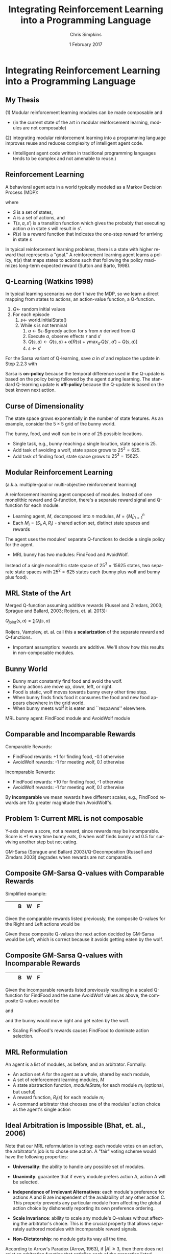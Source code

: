#+TITLE:     Integrating Reinforcement Learning into a Programming Language
#+AUTHOR:    Chris Simpkins
#+EMAIL:
#+DATE:      1 February 2017
#+DESCRIPTION:
#+KEYWORDS:
#+LANGUAGE:  en
#+OPTIONS: H:2 toc:nil num:t
#+BEAMER_FRAME_LEVEL: 2
#+COLUMNS: %40ITEM %10BEAMER_env(Env) %9BEAMER_envargs(Env Args) %4BEAMER_col(Col) %10BEAMER_extra(Extra)
#+LaTeX_CLASS: beamer
#+LaTeX_CLASS_OPTIONS: [smaller,aspectratio=1610]
#+LaTeX_HEADER: \usepackage{verbatim, multicol, tabularx,color}
#+LaTeX_HEADER: \usepackage{amsmath,amsthm, amssymb, latexsym, listings, qtree}
#+LaTeX_HEADER: \usepackage{algorithm}
#+LaTeX_HEADER: \usepackage[noend]{algpseudocode}
#+LaTeX_HEADER: \lstset{frame=tb, aboveskip=1mm, belowskip=0mm, showstringspaces=false, columns=flexible, basicstyle={\tiny\ttfamily}, frame=single, breaklines=true, breakatwhitespace=true}
#+LaTeX_HEADER: \lstdefinelanguage{scala}{morekeywords={abstract,case,catch,class,def, do,else,extends,false,final,finally, for,if,implicit,import,match,mixin, new,null,object,override,package, private,protected,requires,return,sealed, super,this,throw,trait,true,try, type,val,var,while,with,yield}, otherkeywords={=>,<-,<\%,<:,>:,\#,@}, sensitive=true, morecomment=[l]{//}, morecomment=[n]{/*}{*/}, morestring=[b]", morestring=[b]', morestring=[b]"""}
#+LaTeX_HEADER: \setbeamertemplate{footline}[frame number]

* Integrating Reinforcement Learning into a Programming Language

** My Thesis

(1) Modular reinforcement learning modules can be made composable and

- (in the current state of the art in modular reinforcement learning, modules are not composable)

(2) integrating modular reinforcement learning into a programming language improves reuse and reduces complexity of intelligent agent code.

- (Intelligent agent code written in traditional programming languages tends to be complex and not amenable to reuse.)

** Reinforcement Learning

A behavioral agent acts in a world typically modeled as a Markov Decision Process (MDP):

\begin{equation}
\langle S, A, T(s, a, s'), R(s) \rangle
\end{equation}

where

- $S$ is a set of states,
- $A$ is a set of actions, and
- $T(s, a, s')$ is a transition function which gives the probably that executing action $a$ in state $s$ will result in $s'$.
- $R(s)$ is a reward function that indicates the one-step reward for arriving in state $s$

In typical reinforcement learning problems, there is a state with higher reward that represents a "goal." A reinforcement learning agent learns a policy, $\pi(s)$ that maps states to actions such that following the policy maximizes long-term expected reward (Sutton and Barto, 1998).

** Q-Learning (Watkins 1998)

In typical learning scenarios we don't have the MDP, so we learn a direct mapping from states to actions, an action-value function, a Q-function.

1. $Q \gets$ random initial values
2. For each episode
   1. $s \gets$ world.initialState()
   2. While $s$ is not terminal
      1. $a$ $\gets$ $\epsilon-$greedy action for $s$ from $\pi$ derived from $Q$
      2. Execute $a$, observe effects $r$ and $s'$
      3. $Q(s, a) \gets Q(s, a) + \alpha [R(s) + \gamma \max_{a'} Q(s', a') - Q(s, a)]$
      4. $s \gets s'$

For the Sarsa variant of Q-learning, save $a$ in $a'$ and replace the update in Step 2.2.3 with

\begin{equation}
Q(s, a) \leftarrow Q(s, a) + \alpha [R(s) + \gamma Q(s', a') - Q(s, a))]
\end{equation}

Sarsa is *on-policy* because the temporal difference used in the Q-update is based on the policy being followed by the agent during learning. The standard Q-learning update is *off-policy* because the Q-update is based on the best known next action.

** Curse of Dimensionality

The state space grows exponentially in the number of state features. As an example, consider the $5 \times 5$ grid of the bunny world.

#+BEGIN_CENTER
#+ATTR_LATEX: :height 1.5in
[[file:../bunny.png]]
#+END_CENTER

The bunny, food, and wolf can be in one of 25 possible locations.

- Single task, e.g., bunny reaching a single location, state space is 25.
- Add task of avoiding a wolf, state space grows to $25^2 = 625$.
- Add task of finding food, state space grows to $25^3 = 15625$.

** Modular Reinforcement Learning

(a.k.a. multiple-goal or multi-objective reinforcement learning)

A reinforcement learning agent composed of modules. Instead of one monolithic reward and Q-function, there's a separate reward signal and Q-function for each module.

- Learning agent, $M$, decomposed into $n$ modules, $M=\{M_i\}_{i=1}^n$
- Each $M_i = (S_i,A,R_i)$ - shared action set, distinct state spaces and rewards

The agent uses the modules' separate Q-functions to decide a single policy for the agent.

- MRL bunny has two modules: FindFood and AvoidWolf.

Instead of a single monolithic state space of $25^3 = 15625$ states, two separate state spaces with $25^2 = 625$ states each (bunny plus wolf and bunny plus food).


** MRL State of the Art

Merged Q-function assuming additive rewards (Russel and Zimdars, 2003; Sprague and Ballard, 2003; Roijers, et. al. 2013):

#+BEGIN_CENTER
$Q_{joint}(s, a) = \sum Q_i(s, a)$
#+END_CENTER

Roijers, Vamplew, et. al. call this a *scalarization* of the separate reward and Q-functions.

- Important assumption: rewards are additive. We'll show how this results in non-composable modules.

** Bunny World

#+BEGIN_CENTER
#+ATTR_LATEX: :height 1.5in
[[file:../bunny.png]]
#+END_CENTER

- Bunny must constantly find food and avoid the wolf.
- Bunny actions are move up, down, left, or right.
- Food is static, wolf moves towards bunny every other time step.
- When bunny finds finds food it consumes the food and new food appears elsewhere in the grid world.
- When bunny meets wolf it is eaten and ``respawns'' elsewhere.

MRL bunny agent: FindFood module and AvoidWolf module

** Comparable and Incomparable Rewards

Comparable Rewards:
- FindFood rewards: +1 for finding food, -0.1 otherwise
- AvoidWolf rewards: -1 for meeting wolf, 0.1 otherwise

Incomparable Rewards:
- FindFood rewards: +10 for finding food, -1 otherwise
- AvoidWolf rewards: -1 for meeting wolf, 0.1 otherwise

By *incomparable* we mean rewards have different scales, e.g., FindFood rewards are 10x greater magnitude than AvoidWolf's.


** Problem 1: Current MRL is not composable

Y-axis shows a score, not a reward, since rewards may be incomparable. Score is +1 every time bunny eats, 0 when wolf finds bunny and 0.5 for surviving another step but not eating.

#+BEGIN_CENTER
#+ATTR_LaTeX: :height 2.5in
[[file:../gm-bunny-wolf.png]]
#+END_CENTER

GM-Sarsa (Sprague and Ballard 2003)/Q-Decomposition (Russell and Zimdars 2003) degrades when rewards are not comparable.

** Composite GM-Sarsa Q-values with Comparable Rewards

Simplified example:

#+ATTR_LaTeX: :align |p{1em}|p{1em}|p{1em}|p{1em}|p{1em}|
|---+---+---+---+---|
|   |   | B | W | F |
|---+---+---+---+---|

Given the comparable rewards listed previously, the composite Q-values for the Right and Left actions would be

\begin{align*}
Q(s, Left) &= Q_{FindFood}(s, Left) + Q_{AvoidWolf}(s, Left)\\
           &= 0.72 + 0.95 = 1.67
\end{align*}

\begin{align*}
Q(s, Right) &= Q_{FindFood}(s, Right) + Q_{AvoidWolf}(s, Right)\\
            &= 0.8 - 0.4 = 0.4
\end{align*}

Given these composite Q-values the next action decided by GM-Sarsa would be Left, which is correct because it avoids getting eaten by the wolf.

** Composite GM-Sarsa Q-values with Incomparable Rewards

#+ATTR_LaTeX: :align |p{1em}|p{1em}|p{1em}|p{1em}|p{1em}|
|---+---+---+---+---|
|   |   | B | W | F |
|---+---+---+---+---|

Given the incomparable rewards listed previously resulting in a scaled Q-function for FindFood and the same AvoidWolf values as above, the composite Q-values would be

\begin{align*}
Q(s, Left) &= Q_{FindFood}(s, Left) + Q_{AvoidWolf}(s, Left)\\
           &= 6.2 + 0.95 = 7.15
\end{align*}

and

\begin{align*}
Q(s, Right) &= Q_{FindFood}(s, Right) + Q_{AvoidWolf}(s, Right)\\
            &= 8.0 - 0.4 = 7.6
\end{align*}

and the bunny would move right and get eaten by the wolf.

- Scaling FindFood's rewards causes FindFood to dominate action selection.

** MRL Reformulation

An agent is a list of modules, as before, and an arbitrator. Formally:

- An action set $A$ for the agent as a whole, shared by each module,
- A set of reinforcement learning modules, $M$
- A state abstraction function, $moduleState_i$ for each module $m_i$ (optional, but useful)
- A reward function, $R_i(s)$ for each module $m_i$
- A command arbitrator that chooses one of the modules' action choice as the agent's single action

** Ideal Arbitration is Impossible (Bhat, et. al., 2006)

Note that our MRL reformulation is voting: each module votes on an action, the arbitrator's job is to chose one action. A "fair" voting scheme would have the following properties:

- **Universality**: the ability to handle any possible set of modules.

- **Unanimity**: guarantee that if every module prefers action A, action A will be selected.

- **Independence of Irrelevant Alternatives**: each module's preference for actions A and B are independent of the availability of any other action C. This property prevents any particular module from affecting the global action choice by dishonestly reporting its own preference ordering.

- **Scale Invariance**: ability to scale any module's Q-values without affecting the arbitrator's choice.  This is the crucial property that allows separately authored modules with incomparable reward signals.

- **Non-Dictatorship**: no module gets its way all the time.

According to Arrow's Paradox (Arrow, 1963), if $|A|\geq 3$, then there does not exist an arbitration function that satisfies each of the properties listed above.

We must relax one of the requirements ...

** Arbi-Q

Arbi-Q is a command arbitration algorithm that uses a Q-learning algorithm to learn a policy mapping states to modules. In a given state, a particular module choose's the agent's single action. In summary:

- Command arbitrator has its own reward function, $R_{CA}(s)$
- Action set $A_{CA}$ that represents choosing a module in a given state
- Each module gets single unweighted vote for an action in each state
- Command arbitrator uses Q-learning to learn a policy mapping states to modules

Command arbitrator is a "benevolent dictator", that is, a  module that "get's its way" all the time. By Arrow's theorem, other desirable properties will still hold.


** Solution 1: Arbi-Q Results

Y-axis shows a score, not a reward, since rewards may be incomparable. Score is +1 every time bunny eats, 0 when wolf finds bunny and 0.5 for surviving another step but not eating.

#+BEGIN_CENTER
#+ATTR_LaTeX: :height 2.5in
[[file:../arbiq-bunny-wolf.png]]
#+END_CENTER

Rewards may be incomparable between modules -- no degradation of performance. So separately authored modules can be composed in the same agent.

** The Catch - Arbitrator Reward Function

Arbi-Q achieves composability by decoupling module reward scales at the cost of requiring a separately authored reward function.

- Not obvious how to author arbitrator reward
  - Represents greater good, "why" find food, "why" avoid wolf -- to live longer
  - Think of as score in a video game
- If the reward function uses the original world state, then its state space is the same size as a monolithic reinforcement learner
  - In this case the savings in learning speed compared to a monolithic reinforcement learner is the ratio of module/agent actions to the number of modules.
    - Q-table of a monolithic reinforcement learner would have $|S| \times |A|$ entries
    - Q-table of arbitrator has $|S| \times n$ entries where $n$ is the number of modules

** Software Engineering

Two important issues in software engineering:

- Reuse - reusing existing artifacts in the construction of new software
  - Reusable artifacts include code, concepts, patterns
- Complexity - the effort required to understand or modify a piece of code
  - McCabe's cyclomatic complexity: the number of paths through the control graph of a program
  - Simple calcluation: number of decision statements + 1 (McCabe 1960)

Problem 2 of my thesis statement: intelligent agent code tends to be complex and not amenable to reuse.

** Domain-Specific Languages

A domain-specific language (DSL) is a language that provides constructs and semantics tailored to a specific problem domain.

- Well-known example: SQL

#+BEGIN_SRC scala
select name, creator from language where paradigm='functional'
#+END_SRC

versus

#+BEGIN_SRC scala
List<String, String> funcLangs = new ArrayList<>();
for (Record lang: langs) {
    if (lang.paragigm().equals("functional") {
        funcLangs.add(new Tuple(lang.name(), lang.creator()));
    }
}
#+END_SRC

SQL provides reusable language constructs and semantics that map directly to relational data model, resulting in far less complex code.

** AFABL

AFABL (A Friendly Adaptive Behavior Language) is a domain-specific language for writing adaptive intelligent agents.

- Improves reuse of problem domain concepts and application-specific code through domain-specific language
- Reduces complexity with a declarative syntax

Declarative agent code is transformed into modular reinforcement learning agents by the DSL.

** AFABL Worlds

Every AFABL agent and module operates in a particular world defined by

- states,

#+BEGIN_SRC scala
case class Location(x: Int, y: Int)

case class BunnyState(
  bunny: Location,
  wolf: Location,
  food: Location
)
#+END_SRC


- actions

#+BEGIN_SRC scala
object BunnyAction extends Enumeration {
  val Up = Value("^")
  val Down = Value("v")
  val Left = Value("<")
  val Right = Value(">")
}
#+END_SRC

- and world dynamics

#+BEGIN_SRC scala
abstract class World[S, A] {
  def init(): S
  def resetAgent(): S
  def states: Seq[S]
  def actions: Seq[A]
  def act(action: A): S
}
#+END_SRC

** AFABL Modules

A module is a reinforcement learner that can be composed with other modules in an ~AfablAgent~. Each module has

- a world in which it can act,
- a state abstraction function which defines the subset of the world the module cares about, and
- a module reward function that shapes the module's learned behavior.

#+BEGIN_SRC scala
case class FindFoodState(bunny: Location, food: Location)

val findFood = AfablModule(
  world = new BunnyWorld,

  stateAbstraction = (worldState: BunnyState) => {
    FindFoodState(worldState.bunny, worldState.food)
  },

  moduleReward = (moduleState: FindFoodState) => {
    if (moduleState.bunny == moduleState.food) 1.0
    else -0.1
  }
)
#+END_SRC

** AFABL Agents

An AFABL agent is an agent that acts in a particular world, is composed of independent behavior modules pursuing their own continuing goals, and has a central command arbitrator that uses an agent level reward function to learn when it should listen to each module.

#+BEGIN_SRC scala
val bunny = AfablAgent(
  world = new BunnyWorld,

  modules = Seq(findFood, avoidWolf),

  agentLevelReward = (state: BunnyState) => {
    if (state.bunny == state.wolf) 0.0
    else if (state.bunny == state.food) 1.0
    else 0.5
  }
)
#+END_SRC

Claim: Using AFABL results in agent code that is less complex and more amenable to reuse than equivalent agent code in a traditional language.

** AFABL Programmer Study World

#+BEGIN_CENTER
#+ATTR_LATEX: :height 1.5in
[[file:../bunny.png]]
#+END_CENTER

- Bunny must constantly find food and avoid the wolf.
- Bunny actions are move up, down, left, or right.
- Food is static, wolf moves one step towards bunny every other time step.
- When bunny finds finds food it consumes the food and new food appears elsewhere in the grid world.
- When bunny meets wolf it is eaten and ``respawns'' elsewhere.

** AFABL Programmer Study Tasks

Write agents for the following tasks in Scala and AFABL.

1. Task 1: write a bunny agent that finds as much food as possible and avoids the wolf as much as possible.
2. Task 2: same as Task 1, but add a mate that acts like the food (static, reappears after mating). Bunny must find food, avoid wolf, and mate as much as possible.

Study mechanics screen-cast ...

** Problem 2.1: Agent Code in Traditional Language is Complex

Typical Scala Agent for Task 1. Look at all the action selection logic!

#+BEGIN_SRC scala
class ScalaBunny1 extends Agent[BunnyState, BunnyAction.Value]
    with Task1Scorer {

  def getAction(state: BunnyState, shouldExplore: Boolean = false) = {
    if (wolfNearFood(state))
      moveAwayFromWolf(state)
    else
      moveTowardFood(state)
   }
  def wolfNearFood(state: BunnyState) = {
    val wolfToFood = sqrt(pow(state.food.x - state.wolf.x, 2) +
                          pow(state.food.y - state.wolf.y, 2))
    val bunnyToFood = sqrt(pow(state.food.x - state.bunny.x, 2) +
                           pow(state.food.y - state.bunny.y, 2))
    wolfToFood < bunnyToFood
  }
  def moveTowardFood(state: BunnyState) = {
    if (state.food.x > state.bunny.x)
      BunnyAction.Right
    else if (state.food.x < state.bunny.x)
      BunnyAction.Left
    else if (state.food.y < state.bunny.y)
      BunnyAction.Up
    else
      BunnyAction.Down
  }
  def moveAwayFromWolf(state: BunnyState) = {
    if (state.wolf.x < state.bunny.x)
      BunnyAction.Right
    else if (state.wolf.x > state.bunny.x)
      BunnyAction.Left
    else if (state.wolf.y > state.bunny.y)
      BunnyAction.Up
    else
      BunnyAction.Down
  }
}
#+END_SRC

** Problem 2.2: Agent Code in Traditional Language is Not Amenable to Reuse

Typical Scala Agent for Task 2. Reuse required refactoring helper methods.

#+BEGIN_SRC scala
class ScalaBunny2 extends Agent[BunnyState, BunnyAction.Value]
    with Task2Scorer {

  def getAction(state: BunnyState, shouldExplore: Boolean = false) = {
    if ((distance(state.wolf, state.food) < distance(state.food, state.bunny))
      || distance(state.wolf, state.mate) < distance(state.mate, state.bunny))
      moveAwayFromWolf(state)
    else if (distance(state.bunny, state.food) < distance(state.bunny, state.mate))
      moveToward(state.bunny, state.food)
    else
      moveToward(state.bunny, state.mate)
  }
  def distance(a: Location, b: Location) = {
    sqrt(pow(a.x - b.x, 2) + pow(a.y - b.y, 2))
  }
  def moveToward(from: Location, to: Location) = {
    if (to.x > from.x)
      BunnyAction.Right
    else if (to.x < from.x)
      BunnyAction.Left
    else if (to.y > from.y)
      BunnyAction.Up
    else
      BunnyAction.Down
  }
  def moveAwayFromWolf(state: BunnyState) = {
    if (state.wolf.x < state.bunny.x)
      BunnyAction.Right
    else if (state.wolf.x > state.bunny.x)
      BunnyAction.Left
    else if (state.wolf.y > state.bunny.y)
      BunnyAction.Up
    else
      BunnyAction.Down
  }
}
#+END_SRC

** Solution 2.1: AFABL is Less Complex

Typical Task 1 submission: code is declarative -- specify what, not how. Less complex, easier to maintain (McCabe 1976)

#+BEGIN_SRC scala
  case class FindFoodState(bunny: Location, food: Location)
  val findFood = AfablModule(
    world = bunnyWorld,
    stateAbstraction = (worldState: BunnyState) => {
      FindFoodState(worldState.bunny, worldState.food)
    },
    moduleReward = (moduleState: FindFoodState) => {
      if (moduleState.bunny == moduleState.food) 1.0
      else -0.1
    }
  )

  case class AvoidWolfState(bunny: Location, wolf: Location)
  val avoidWolf = AfablModule(
    world = bunnyWorld,
    stateAbstraction = (worldState: BunnyState) => {
      AvoidWolfState(worldState.bunny, worldState.wolf)
    },
    moduleReward = (moduleState: AvoidWolfState) => {
      if (moduleState.bunny == moduleState.wolf) -0.1
      else 0.1
    }
  )

  val afablBunny1 = AfablAgent(

    world = bunnyWorld,

    modules = Seq(findFood, avoidWolf),

    agentLevelReward = (state: BunnyState) => {
      if (state.bunny == state.wolf) 0.0
      else if (state.bunny == state.food) 1.0
      else 0.5
    }
  )
#+END_SRC

** Solution 2.2: AFABL Facilitates Reuse

Typical Task 2 submission: modules from Task 1 are directly reusable. DSL provides domain-specific reuse opportunities.

#+BEGIN_SRC scala
  case class FindMateState(bunny: Location, mate: Location)
  val findMate = AfablModule(
    world = bunnyWorld,
    stateAbstraction = (state: BunnyState) => {
      FindMateState(state.bunny, state.mate)
    },
    moduleReward = (state: FindMateState) => {
      if (state.bunny == state.mate) 1.0
      else -0.1
    }
  )

  // Your solution must assign your AFABL bunny agent for Task 2 to
  // the val afablBuny2.
  val afablBunny2 = AfablAgent(

    world = bunnyWorld,

    modules = Seq(AfablTask1.findFood, AfablTask1.avoidWolf, findMate),

    agentLevelReward = (state: BunnyState) => {
      if (state.bunny == state.wolf) 0.0
      else if (state.bunny == state.food) 1.0
      else if (state.bunny == state.mate) 1.0
      else 0.5
    }
  )
#+END_SRC


** AFABL Programmer Study Results

n=16

Task 1: FindFood + AvoidWolf

|                       |      Scala Mean |      AFABL Mean | p-value |
|-----------------------+-----------------+-----------------+---------|
| Lines of Code         |            39.3 |            31.2 |    0.23 |
| Time                  | 1511.5s (25.2m) | 1780.9s (29.7m) |    0.49 |
| Cyclomatic complexity |            10.8 |             5.3 |    0.01 |

Task 2: FindFood + AvoidWolf + FindMate

|                       |     Scala Mean |     AFABL Mean | p-value |
|-----------------------+----------------+----------------+---------|
| Lines of Code         |           41.7 |           39.2 |    0.58 |
| Time               | 797.8s (13.3m) | 626.7s (10.4m) |    0.55 |
| Cyclomatic complexity |           11.3 |            8.2 |    0.04 |


Solution 2: AFABL agents were less complex than Scala agents for the same tasks, and appeared to be easier to adapt to Task 2. AFABL time results likely affected by need to read documentation.


** AFABL Programmer Study Questionnaire Responses

#+BEGIN_CENTER
#+ATTR_LATEX: :height 1.5in
[[file:../reflection-q3-results.png]]

#+ATTR_LATEX: :height 1.5in
[[file:../reflection-q4-results.png]]
#+END_CENTER


** AFABL Programmer Study Participant Reflections

#+BEGIN_QUOTE
While learning AFABL had some overhead for Task 1, being able to program in terms of rewards and punishments was much more intuitive than coding an algorithm from scratch that may or may not be correct.
#+END_QUOTE

#+BEGIN_QUOTE
Being able to just add in another module and tack it onto the agent with AFABL was much easier and more elegant than having to go in and modify existing methods and logic in scala. Adding the additional functionality with AFABL was much more convenient in this respect.
#+END_QUOTE

#+BEGIN_QUOTE
You can much more clearly see the similarities between Task 1 and Task 2 in the AFABL version, for one thing. Second, it doesn't require modifying existing code nearly as much as the plain Scala version does. It's a delight to use, and as a programmer at a startup, I would much rather work with this format over what I have to do to work with AWS' Machine Learning program.
#+END_QUOTE

** Application: Personality Modeling

- Assign numeric values to each of several traits, or personality dimensions.
- Popular example: Five-Factor Model: Openness, Conscientiousness, Extroversion, Agreeableness, Neuroticism (McCrae & Paul T. Costa 2008).
- Many different trait theories, but key idea is common: model personality as multiple numeric scales.

Basic idea: trait-theoretic personality models can be translated into reinforcement learning framework.

#+BEGIN_CENTER

| Psychology          | Reinforcement Learning |
|---------------------+------------------------|
| Trait               | RL Module              |
| Valence             | Reward                 |
| Trait measure/score | Weight on RL module    |

#+END_CENTER

** Atkinson's Ring Toss Experiment

#+BEGIN_CENTER
#+ATTR_LATEX: :height 1.5in
[[file:ring-toss-186x186.jpg]]
#+END_CENTER

- Atkinson and Litwin (1960) studied Achievement Motivation and Fear of Failure.
- 49 Students classified as high or low in both Achievement Motivation and Test Anxiety (Fear of Failure).
- Each student played a ring toss game at one of 15 distances from ring.

** Simulating Atkinson's Experiment With AFABL Agents

A motivated student with low fear of failure:

#+BEGIN_SRC scala
val achievementMotivation = AfablModule(
  world = RingTossWorld,
  moduleReward = (state: RingTossState) => state match {
    case OneFootLine => 1,
    case TwoFootLine => 2,
    ...
    case FifteenFootLine => 15
  }
)
val testAnxiety = AfablModule(
  world = RingTossWorld,
  moduleReward = (state: RingTossState) => state match {
    case OneFootLine => 15,
    case TwoFootLine => 14,
    ...
    case FifteenFootLine => 1
  }
)
val motivatedStudent = GmAgent(
  world = RingTossWorld,

  // Sequence of pairs where the second element of each pair
  // is the weight of the pair, corresponding to the personality
  // trait measure
  modules = Seq((achievementMotivation, 8), (testAnxiety, 2))
}
#+END_SRC

** Results of Virtual Atkinson Reproduction

- Ran 10 virtual replications of Atkinson's experiment.
- Generated data similar to Atkinson's human subjects

#+ATTR_LATEX: :width 2.5in
[[file:../atkinson.png]] [[file:../iccm.png]]

Just a proof of concept, but promising

** Limitations of AFABL

- Need for simulation environment to (pre)train agents
- Reward authoring is not straightforward for programmers not trained in reinforcement learning
- Host language limitations

** Opportunities

- Simplified syntax removing most reward authoring
- Integration of hierarchical reinforcement learning (Precup 1998, Dietterich 1998, Parr 1998, Andre 2000)
- More reusable concepts in DSL: drives, aversions, objectives, tasks
- Drama manager features

#+BEGIN_SRC scala
  val afablBunny2 = AfablAgent(

    world = bunnyWorld,

    drives = Drives(state: BunnyState) {
      (state.bunny == state.food),
      (state.bunny == state.mate)
    },

    aversions = Aversions(state: BunnyState) {
      (state.bunny == state.wolf)
    }

    agentLevelReward = (state: BunnyState) => {
      if (state.bunny == state.wolf) 0.0
      else if (state.bunny == state.food) 1.0
      else if (state.bunny == state.mate) 1.0
      else 0.5
    }
  )
#+END_SRC

** Contributions

1. A command arbitration algorithm for modular reinforcement learning -- Arbi-Q -- that enables composability by decoupling the reward scales of reinforcement learning modules, and
2.  a Scala-embedded domain-specific language -- AFABL (A Friendly Adaptive Behavior Language) -- that integrates modular reinforcement learning in a way that allows programmers to use reinforcement learning without knowing much about reinforcement learning algorithms.


** The Dissertator

#+BEGIN_CENTER
#+ATTR_LATEX: :height 1in
[[file:dissertator.jpg]]
#+END_CENTER

Published

- Towards Adaptive Programming: Integrating Reinforcement Learning into a Programming Language, OOPSLA Onward! 2008
- Deriving Behavior from Personality: A Reinforcement Learning Approach, ICCM 2010

To be published:

- Command Arbitration for Robust Modular Reinforcement Learning, ICML 2017 (Deadline: 24 Feb 2017)
- A Friendly Adaptive Behavior Language, OOPSLA 2017 (Deadline: 17 Apr 2017)

** Backup Slides

- Q-value calculation details

** FindFood with Comparable Reward Scales

With comparable rewards the Q-value of moving right for FindFood would be (we use deterministic state transition dynamics here for simplicity)

\begin{align*}
Q(s, Right) &= R(s) + \gamma \sum_{s'} T(s, a, s') \max_{a'} Q(s', a')\\
              &= -0.1 + 0.9 (1.0)\\
              &= 0.8
\end{align*}

because the max next action would find the food.

The value of moving left would be

\begin{align*}
Q(s, Left) &= R(s) + \gamma \sum_{s'} T(s, a, s') \max_{a'} Q(s', a')\\
             &= -0.1 + 0.9 (0.8)\\
             &= 0.72
\end{align*}

because the max next action would be Right, to get closer to the food.

** AvoidWolf with Comparable Reward Scales

With comparable rewards the Q-value of moving right for AvoidWolf would be

\begin{align*}
Q(s, Right) &= R(s) + \gamma \sum_{s'} T(s, a, s') \max_{a'} Q(s', a')\\
            &= 0.5 + 0.9 (-1.0)\\
            &= -0.4
\end{align*}

because the next state meets the wolf.

The value of moving left would be

\begin{align*}
Q(s, Left) &= R(s) + \gamma \sum_{s'} T(s, a, s') \max_{a'} Q(s', a')\\
             &= 0.5 + 0.9 (0.5)\\
             &= 0.95
\end{align*}

because the max next action would again avoid the wolf.


** Composite GM-Sarsa Q-values with Comparable Rewards

Given the module Q-values above, the composite Q-values for the Right and Left actions would be

\begin{align*}
Q(s, Left) &= Q_{FindFood}(s, Left) + Q_{AvoidWolf}(s, Left)\\
           &= 0.72 + 0.95 = 1.67
\end{align*}

\begin{align*}
Q(s, Right) &= Q_{FindFood}(s, Right) + Q_{AvoidWolf}(s, Right)\\
            &= 0.8 - 0.4 = 0.4
\end{align*}

Given these composite Q-values the next action decided by GM-Sarsa would be Left, which is correct because it avoids getting eaten by the wolf.

** FindFood with Incomparable Reward Scales

If we scale the FindFood module's rewards by 10, the Q-values for moving right and left would be

\begin{align*}
Q(s, Right) &= R(s) + \gamma \sum_{s'} T(s, a, s') \max_{a'} Q(s', a')\\
              &= -1.0 + 0.9 (10.0)\\
              &= 8.0
\end{align*}

and

\begin{align*}
Q(s, Left) &= R(s) + \gamma \sum_{s'} T(s, a, s') \max_{a'} Q(s', a')\\
             &= -1.0 + 0.9 (8.0)\\
             &= 6.2
\end{align*}

** Composite GM-Sarsa Q-values with Incomparable Rewards

Using the same AvoidWolf values as above and the scaled FindFood Q-values using incomparable rewards the composite Q-values would be

\begin{align*}
Q(s, Left) &= Q_{FindFood}(s, Left) + Q_{AvoidWolf}(s, Left)\\
           &= 6.2 + 0.95 = 7.15
\end{align*}

and

\begin{align*}
Q(s, Right) &= Q_{FindFood}(s, Right) + Q_{AvoidWolf}(s, Right)\\
            &= 8.0 - 0.4 = 7.6
\end{align*}

and the bunny would move right and get eaten by the wolf.

This example demonstrates how scaling the FindFood module's rewards causes the preferences of FindFood to dominate action selection, resulting in the bunny getting eaten and not getting to the food.
